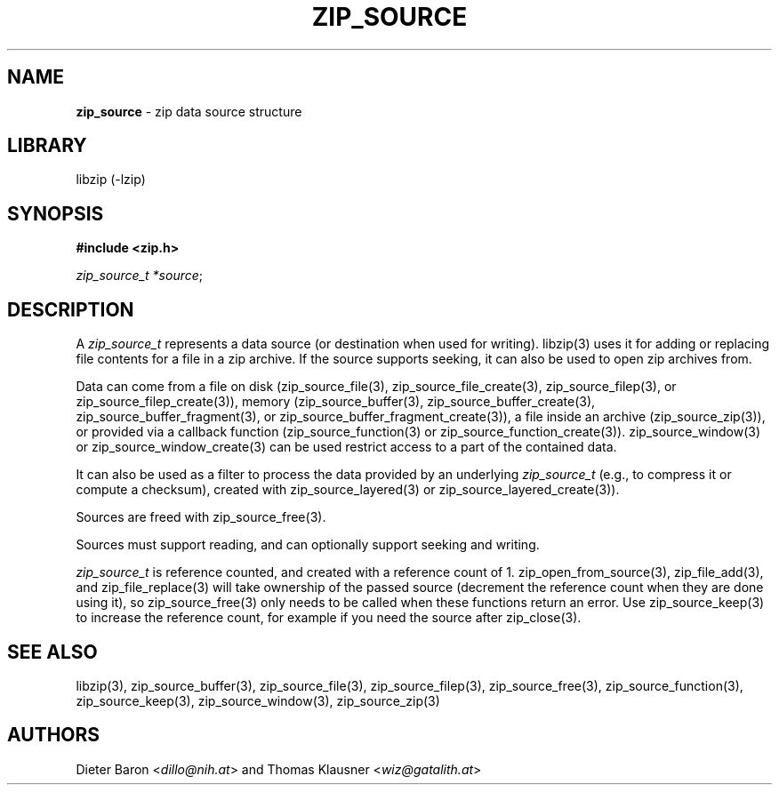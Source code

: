 .\" Automatically generated from an mdoc input file.  Do not edit.
.\" zip_source.mdoc -- description of zip data source
.\" Copyright (C) 2014-2021 Dieter Baron and Thomas Klausner
.\"
.\" This file is part of libzip, a library to manipulate ZIP archives.
.\" The authors can be contacted at <info@libzip.org>
.\"
.\" Redistribution and use in source and binary forms, with or without
.\" modification, are permitted provided that the following conditions
.\" are met:
.\" 1. Redistributions of source code must retain the above copyright
.\"    notice, this list of conditions and the following disclaimer.
.\" 2. Redistributions in binary form must reproduce the above copyright
.\"    notice, this list of conditions and the following disclaimer in
.\"    the documentation and/or other materials provided with the
.\"    distribution.
.\" 3. The names of the authors may not be used to endorse or promote
.\"    products derived from this software without specific prior
.\"    written permission.
.\"
.\" THIS SOFTWARE IS PROVIDED BY THE AUTHORS ``AS IS'' AND ANY EXPRESS
.\" OR IMPLIED WARRANTIES, INCLUDING, BUT NOT LIMITED TO, THE IMPLIED
.\" WARRANTIES OF MERCHANTABILITY AND FITNESS FOR A PARTICULAR PURPOSE
.\" ARE DISCLAIMED.  IN NO EVENT SHALL THE AUTHORS BE LIABLE FOR ANY
.\" DIRECT, INDIRECT, INCIDENTAL, SPECIAL, EXEMPLARY, OR CONSEQUENTIAL
.\" DAMAGES (INCLUDING, BUT NOT LIMITED TO, PROCUREMENT OF SUBSTITUTE
.\" GOODS OR SERVICES; LOSS OF USE, DATA, OR PROFITS; OR BUSINESS
.\" INTERRUPTION) HOWEVER CAUSED AND ON ANY THEORY OF LIABILITY, WHETHER
.\" IN CONTRACT, STRICT LIABILITY, OR TORT (INCLUDING NEGLIGENCE OR
.\" OTHERWISE) ARISING IN ANY WAY OUT OF THE USE OF THIS SOFTWARE, EVEN
.\" IF ADVISED OF THE POSSIBILITY OF SUCH DAMAGE.
.\"
.TH "ZIP_SOURCE" "3" "May 5, 2025" "NiH" "Library Functions Manual"
.nh
.if n .ad l
.SH "NAME"
\fBzip_source\fR
\- zip data source structure
.SH "LIBRARY"
libzip (-lzip)
.SH "SYNOPSIS"
\fB#include <zip.h>\fR
.sp
\fIzip_source_t *source\fR;
.SH "DESCRIPTION"
A
\fIzip_source_t\fR
represents a data source (or destination when used for writing).
libzip(3)
uses it for adding or replacing file contents for a file in a zip archive.
If the source supports seeking, it can also be used to open zip archives from.
.PP
Data can come from a file on disk
(zip_source_file(3),
zip_source_file_create(3),
zip_source_filep(3),
or
zip_source_filep_create(3)),
memory
(zip_source_buffer(3),
zip_source_buffer_create(3),
zip_source_buffer_fragment(3),
or
zip_source_buffer_fragment_create(3)),
a file inside an archive
(zip_source_zip(3)),
or provided via a callback function
(zip_source_function(3)
or
zip_source_function_create(3)).
zip_source_window(3)
or
zip_source_window_create(3)
can be used restrict access to a part of the contained data.
.PP
It can also be used as a filter to process the data provided by an underlying
\fIzip_source_t\fR
(e.g., to compress it or compute a checksum), created with
zip_source_layered(3)
or
zip_source_layered_create(3)).
.PP
Sources are freed with
zip_source_free(3).
.PP
Sources must support reading, and can optionally support seeking and
writing.
.PP
\fIzip_source_t\fR
is reference counted, and created with a reference count of 1.
zip_open_from_source(3),
zip_file_add(3),
and
zip_file_replace(3)
will take ownership of the passed source (decrement the reference count when they are done using it), so
zip_source_free(3)
only needs to be called when these functions return an error.
Use
zip_source_keep(3)
to increase the reference count, for example if you need the source after
zip_close(3).
.SH "SEE ALSO"
libzip(3),
zip_source_buffer(3),
zip_source_file(3),
zip_source_filep(3),
zip_source_free(3),
zip_source_function(3),
zip_source_keep(3),
zip_source_window(3),
zip_source_zip(3)
.SH "AUTHORS"
Dieter Baron <\fIdillo@nih.at\fR>
and
Thomas Klausner <\fIwiz@gatalith.at\fR>
